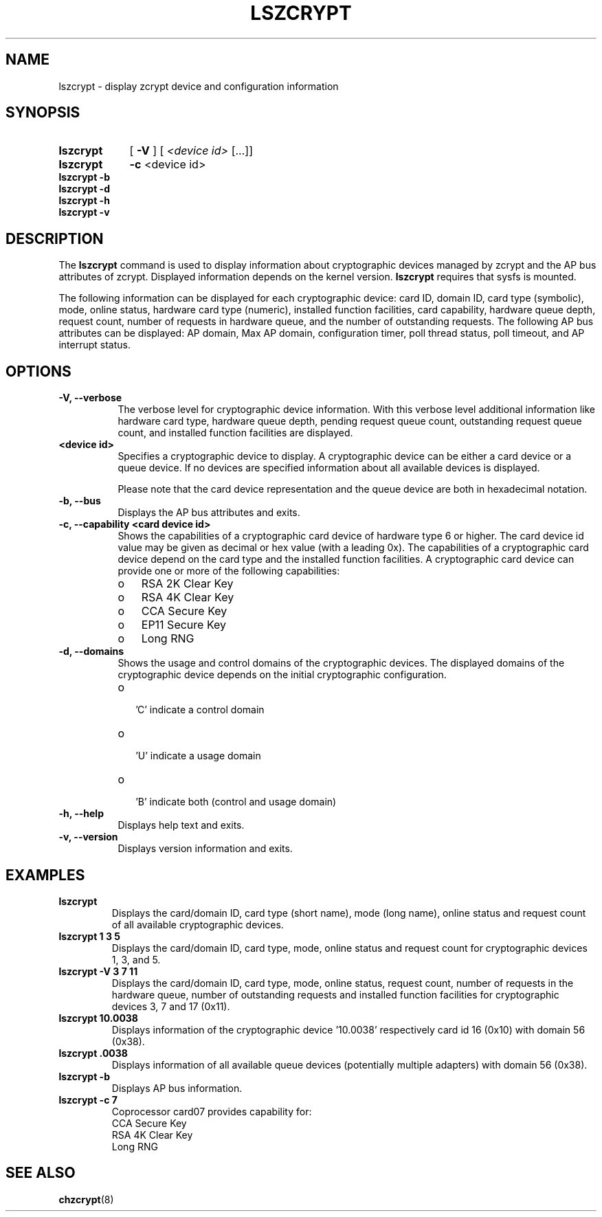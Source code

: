 .\" lszcrypt.8
.\"
.\" Copyright 2017 IBM Corp.
.\" s390-tools is free software; you can redistribute it and/or modify
.\" it under the terms of the MIT license. See LICENSE for details.
.\"
.\" use
.\"   groff -man -Tutf8 lszcrypt.8
.\" or
.\"   nroff -man lszcrypt.8
.\" to process this source
.\"
.TH LSZCRYPT 8 "AUG 2008" "s390-tools"
.SH NAME
lszcrypt \- display zcrypt device and configuration information
.SH SYNOPSIS
.TP 9
.B lszcrypt
.RB "[ " -V " ] "
[
.I <device id>
[...]]
.TP
.B lszcrypt
.B -c
<device id>
.TP
.B lszcrypt -b
.TP
.B lszcrypt -d
.TP
.B lszcrypt -h
.TP
.B lszcrypt -v
.SH DESCRIPTION
The
.B lszcrypt
command is used to display information about cryptographic devices managed by
zcrypt and the AP bus attributes of zcrypt. Displayed information depends on the
kernel version.
.B lszcrypt
requires that sysfs is mounted.
.P
The following information can be displayed for each cryptographic
device: card ID, domain ID, card type (symbolic), mode, online status,
hardware card type (numeric), installed function facilities, card capability,
hardware queue depth, request count, number of requests in hardware queue, and
the number of outstanding requests.
The following AP bus attributes can be displayed: AP domain, Max AP domain,
configuration timer, poll thread status, poll timeout, and AP interrupt
status.
.SH OPTIONS
.TP 8
.B -V, --verbose
The verbose level for cryptographic device information.
With this verbose level additional information like hardware card type,
hardware queue depth, pending request queue count, outstanding
request queue count, and installed function facilities are displayed.
.TP 8
.B <device id>
Specifies a cryptographic device to display. A cryptographic device can be
either a card device or a queue device. If no devices are specified information
about all available devices is displayed.

Please note that the card device representation and the queue device are both
in hexadecimal notation.
.TP 8
.B -b, --bus
Displays the AP bus attributes and exits.
.TP 8
.B -c, --capability <card device id>
Shows the capabilities of a cryptographic card device of hardware type 6 or
higher. The card device id value may be given as decimal or hex value (with
a leading 0x). The capabilities of a cryptographic card device depend on
the card type and the installed function facilities.  A cryptographic card
device can provide one or more of the following capabilities:
.RS
.IP "o" 3
RSA 2K Clear Key
.IP "o"
RSA 4K Clear Key
.IP "o"
CCA Secure Key
.IP "o"
EP11 Secure Key
.IP "o"
Long RNG
.RE
.TP 8
.B -d, --domains
Shows the usage and control domains of the cryptographic devices.
The displayed domains of the cryptographic device depends on the initial
cryptographic configuration.
.RS
.IP "o" 2
 'C' indicate a control domain
.IP "o"
 'U' indicate a usage domain
.IP "o"
 'B' indicate both (control and usage domain)
.RE
.TP 8
.B -h, --help
Displays help text and exits.
.TP 8
.B -v, --version
Displays version information and exits.
.SH EXAMPLES
.TP
.B lszcrypt
Displays the card/domain ID, card type (short name), mode (long name), online
status and request count of all available cryptographic devices.
.TP
.B lszcrypt  1 3 5
Displays the card/domain ID, card type, mode, online status and request count
for cryptographic devices 1, 3, and 5.
.TP
.B lszcrypt -V 3 7 11
Displays the card/domain ID, card type, mode, online status, request count,
number of requests in the hardware queue, number of outstanding requests and
installed function facilities for cryptographic devices 3, 7 and 17 (0x11).
.TP
.B lszcrypt  10.0038
Displays information of the cryptographic device '10.0038' respectively card
id 16 (0x10) with domain 56 (0x38).
.TP
.B lszcrypt  .0038
Displays information of all available queue devices (potentially multiple
adapters) with domain 56 (0x38).
.TP
.B lszcrypt -b
Displays AP bus information.
.TP
.B lszcrypt -c 7
.RS
.br
Coprocessor card07 provides capability for:
.br
CCA Secure Key
.br
RSA 4K Clear Key
.br
Long RNG
.RE
.SH SEE ALSO
\fBchzcrypt\fR(8)
